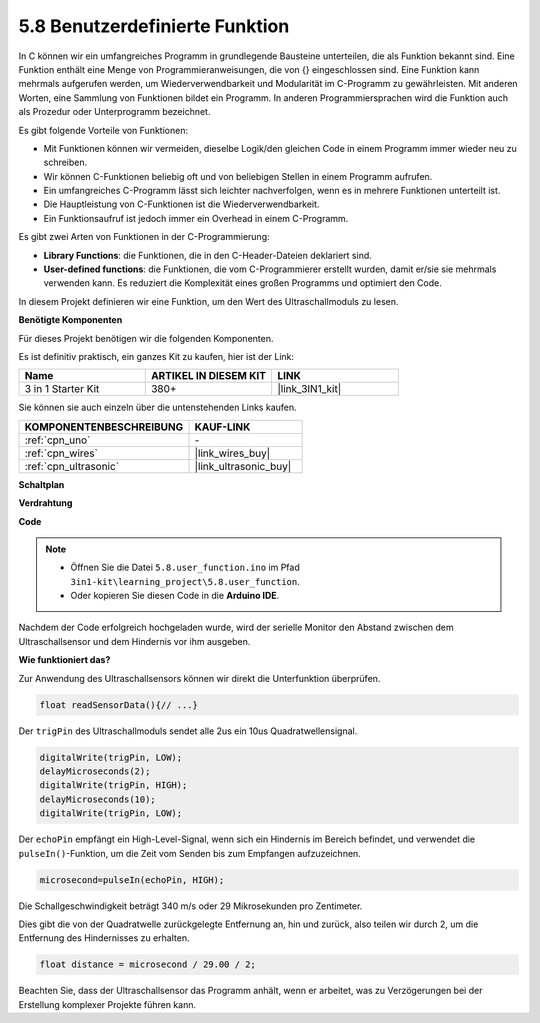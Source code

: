 .. _ar_ultrasonic:

5.8 Benutzerdefinierte Funktion
======================================

In C können wir ein umfangreiches Programm in grundlegende Bausteine unterteilen, die als Funktion bekannt sind. 
Eine Funktion enthält eine Menge von Programmieranweisungen, die von {} eingeschlossen sind. 
Eine Funktion kann mehrmals aufgerufen werden, um Wiederverwendbarkeit und Modularität im C-Programm zu gewährleisten. 
Mit anderen Worten, eine Sammlung von Funktionen bildet ein Programm. 
In anderen Programmiersprachen wird die Funktion auch als Prozedur oder Unterprogramm bezeichnet.

Es gibt folgende Vorteile von Funktionen:

* Mit Funktionen können wir vermeiden, dieselbe Logik/den gleichen Code in einem Programm immer wieder neu zu schreiben.
* Wir können C-Funktionen beliebig oft und von beliebigen Stellen in einem Programm aufrufen.
* Ein umfangreiches C-Programm lässt sich leichter nachverfolgen, wenn es in mehrere Funktionen unterteilt ist.
* Die Hauptleistung von C-Funktionen ist die Wiederverwendbarkeit.
* Ein Funktionsaufruf ist jedoch immer ein Overhead in einem C-Programm.

Es gibt zwei Arten von Funktionen in der C-Programmierung:

* **Library Functions**: die Funktionen, die in den C-Header-Dateien deklariert sind.
* **User-defined functions**: die Funktionen, die vom C-Programmierer erstellt wurden, damit er/sie sie mehrmals verwenden kann. Es reduziert die Komplexität eines großen Programms und optimiert den Code.

In diesem Projekt definieren wir eine Funktion, um den Wert des Ultraschallmoduls zu lesen.

**Benötigte Komponenten**

Für dieses Projekt benötigen wir die folgenden Komponenten.

Es ist definitiv praktisch, ein ganzes Kit zu kaufen, hier ist der Link:

.. list-table::
    :widths: 20 20 20
    :header-rows: 1

    *   - Name	
        - ARTIKEL IN DIESEM KIT
        - LINK
    *   - 3 in 1 Starter Kit
        - 380+
        - |link_3IN1_kit|

Sie können sie auch einzeln über die untenstehenden Links kaufen.

.. list-table::
    :widths: 30 20
    :header-rows: 1

    *   - KOMPONENTENBESCHREIBUNG
        - KAUF-LINK

    *   - :ref:`cpn_uno`
        - \-
    *   - :ref:`cpn_wires`
        - |link_wires_buy|
    *   - :ref:`cpn_ultrasonic`
        - |link_ultrasonic_buy|

**Schaltplan**

.. image:: img/circuit_6.3_ultrasonic.png

**Verdrahtung**

.. image:: img/5.8_ultrasonic_bb.png
    :width: 600
    :align: center

**Code**

.. note::

    * Öffnen Sie die Datei ``5.8.user_function.ino`` im Pfad ``3in1-kit\learning_project\5.8.user_function``.
    * Oder kopieren Sie diesen Code in die **Arduino IDE**.

    
    


.. raw:: html
    
    <iframe src=https://create.arduino.cc/editor/sunfounder01/11717782-3ee6-4eca-bbb9-094385d9eb4b/preview?embed style="height:510px;width:100%;margin:10px 0" frameborder=0></iframe>
    

Nachdem der Code erfolgreich hochgeladen wurde, wird der serielle Monitor den Abstand zwischen dem Ultraschallsensor und dem Hindernis vor ihm ausgeben.

**Wie funktioniert das?**

Zur Anwendung des Ultraschallsensors können wir direkt die Unterfunktion überprüfen.

.. code-block:: arduino

    float readSensorData(){// ...}

Der ``trigPin`` des Ultraschallmoduls sendet alle 2us ein 10us Quadratwellensignal.

.. code-block:: arduino

    digitalWrite(trigPin, LOW); 
    delayMicroseconds(2);
    digitalWrite(trigPin, HIGH); 
    delayMicroseconds(10);
    digitalWrite(trigPin, LOW); 


Der ``echoPin`` empfängt ein High-Level-Signal, wenn sich ein Hindernis im Bereich befindet, und verwendet die ``pulseIn()``-Funktion, um die Zeit vom Senden bis zum Empfangen aufzuzeichnen.

.. code-block:: arduino

    microsecond=pulseIn(echoPin, HIGH);

Die Schallgeschwindigkeit beträgt 340 m/s oder 29 Mikrosekunden pro Zentimeter.

Dies gibt die von der Quadratwelle zurückgelegte Entfernung an, hin und zurück, also teilen wir durch 2, um die Entfernung des Hindernisses zu erhalten.

.. code-block:: arduino

    float distance = microsecond / 29.00 / 2;  

Beachten Sie, dass der Ultraschallsensor das Programm anhält, wenn er arbeitet, was zu Verzögerungen bei der Erstellung komplexer Projekte führen kann.

